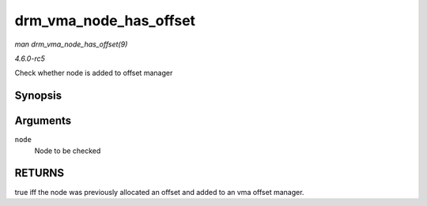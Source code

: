 .. -*- coding: utf-8; mode: rst -*-

.. _API-drm-vma-node-has-offset:

=======================
drm_vma_node_has_offset
=======================

*man drm_vma_node_has_offset(9)*

*4.6.0-rc5*

Check whether node is added to offset manager


Synopsis
========

.. c:function:: bool drm_vma_node_has_offset( struct drm_vma_offset_node * node )

Arguments
=========

``node``
    Node to be checked


RETURNS
=======

true iff the node was previously allocated an offset and added to an vma
offset manager.


.. ------------------------------------------------------------------------------
.. This file was automatically converted from DocBook-XML with the dbxml
.. library (https://github.com/return42/sphkerneldoc). The origin XML comes
.. from the linux kernel, refer to:
..
.. * https://github.com/torvalds/linux/tree/master/Documentation/DocBook
.. ------------------------------------------------------------------------------
